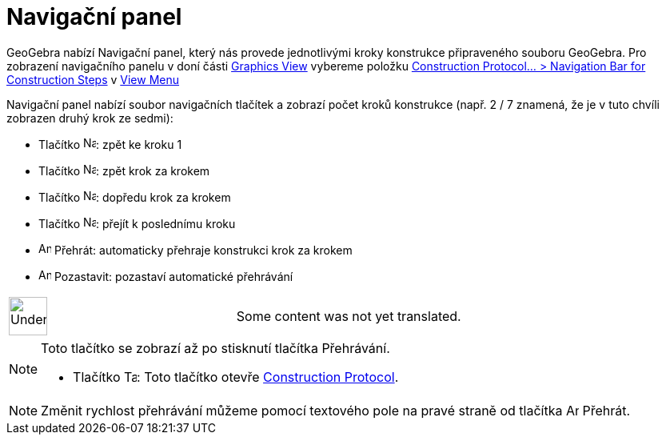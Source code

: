= Navigační panel
:page-en: Navigation_Bar
ifdef::env-github[:imagesdir: /cs/modules/ROOT/assets/images]

GeoGebra nabízí Navigační panel, který nás provede jednotlivými kroky konstrukce připraveného souboru GeoGebra. Pro
zobrazení navigačního panelu v doní části xref:/s_index_php?title=Graphics_View_action=edit_redlink=1.adoc[Graphics
View] vybereme položku xref:/s_index_php?title=View_Menu_action=edit_redlink=1.adoc[Construction Protocol... >
Navigation Bar for Construction Steps] v xref:/s_index_php?title=View_Menu_action=edit_redlink=1.adoc[View Menu]

Navigační panel nabízí soubor navigačních tlačítek a zobrazí počet kroků konstrukce (např. 2 / 7 znamená, že je v tuto
chvíli zobrazen druhý krok ze sedmi):

* Tlačítko image:Navigation_Skip_Back.png[Navigation Skip Back.png,width=16,height=16]: zpět ke kroku 1
* Tlačítko image:Navigation_Rewind.png[Navigation Rewind.png,width=16,height=16]: zpět krok za krokem
* Tlačítko image:Navigation_Fast_Forward.png[Navigation Fast Forward.png,width=16,height=16]: dopředu krok za krokem
* Tlačítko image:Navigation_Skip_Forward.png[Navigation Skip Forward.png,width=16,height=16]: přejít k poslednímu kroku
* image:Animate_Play.png[Animate Play.png,width=16,height=16] Přehrát: automaticky přehraje konstrukci krok za krokem

* image:Animate_Pause.png[Animate Pause.png,width=16,height=16] Pozastavit: pozastaví automatické přehrávání

[width="100%",cols="50%,50%",]
|===
a|
image:48px-UnderConstruction.png[UnderConstruction.png,width=48,height=48]

|Some content was not yet translated.
|===

[NOTE]
====

Toto tlačítko se zobrazí až po stisknutí tlačítka Přehrávání.

* Tlačítko image:Table.gif[Table.gif,width=16,height=16]: Toto tlačítko otevře
xref:/s_index_php?title=Construction_Protocol_action=edit_redlink=1.adoc[Construction Protocol].

====

[NOTE]
====

Změnit rychlost přehrávání můžeme pomocí textového pole na pravé straně od tlačítka image:Animate_Play.png[Animate
Play.png,width=16,height=16] Přehrát.

====
